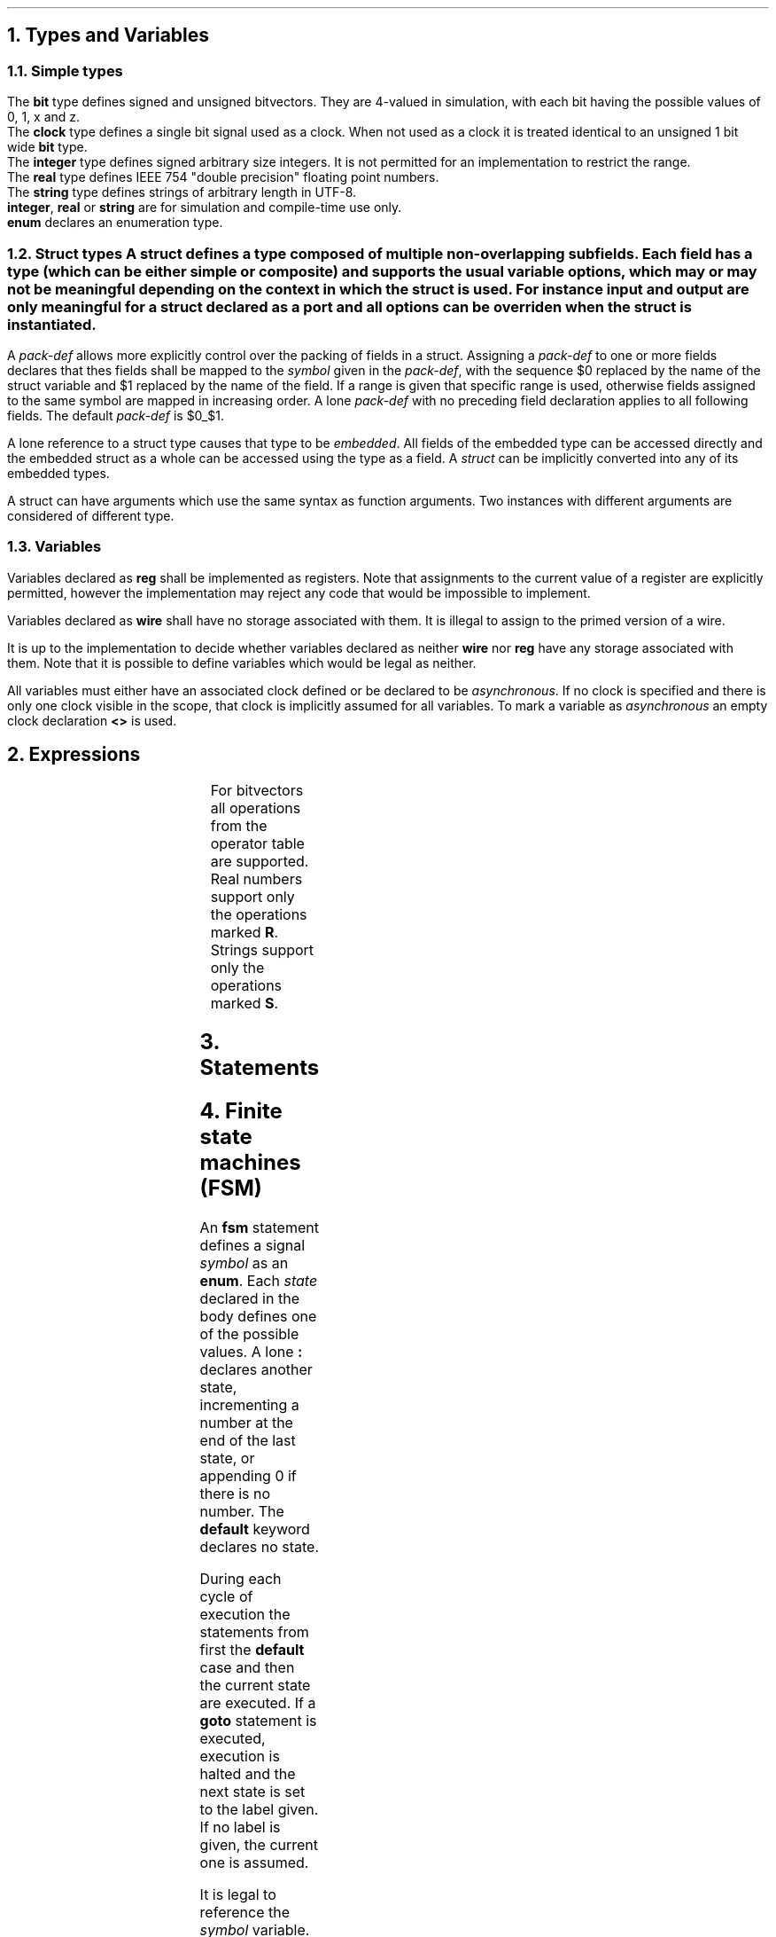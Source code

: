.NH
Types and Variables
.NH 2
Simple types
.TS
r1W12 l.
\fItype\fR ←	\fBbit\fR [\fBsigned\fR] {\fB[ \fIcomma-expr \fB]\fR}
∨	\fBclock\fR
∨	\fBinteger\fR
∨	\fBreal\fR
∨	\fBstring\fR
∨	\fBenum { \fR{\fIenum-val \fB,\fR } [\fIenum-val \fR[\fB , \fR] ] \fB}

\fItype-def\fR ←	\fBtypedef \fItype \fIsymbol

\fIenum-val\fR ←	\fIsymbol\fR [ \fB= \fIexpr\fR ]
.TE
.LP
The \fBbit\fR type defines signed and unsigned bitvectors.
They are 4-valued in simulation, with each bit having the possible values of \f(CW0\fR, \f(CW1\fR, \f(CWx\fR and \f(CWz\fR.
.br
The \fBclock\fR type defines a single bit signal used as a clock.
When not used as a clock it is treated identical to an unsigned 1 bit wide \fBbit\fR type.
.br
The \fBinteger\fR type defines signed arbitrary size integers.
It is not permitted for an implementation to restrict the range.
.br
The \fBreal\fR type defines IEEE 754 "double precision" floating point numbers.
.br
The \fBstring\fR type defines strings of arbitrary length in UTF-8.
.br
\fBinteger\fR, \fBreal\fR or \fBstring\fR are for simulation and compile-time use only.
.br
\fBenum\fR declares an enumeration type.
.NH 2
Struct types
.TS
r1W12 l.
\fItype\fR ←	\fBstruct { \fR{\fImember-def\fR} \fB}\fR
\fIstruct-def\fR ←	\fBstruct\fR \fIsymbol \fR[\fB(\fIargs\fB)\fR] \fR[\fB{ \fR{\fImember-def\fR} \fB}\fR]
\fImember-def\fR ←	[\fBinput\fR∨\fBoutput\fR] \fIvar-def\fB \fR[\fIpack-def\fR]\fB;\fR
∨	\fIpack-def\fB;\fR
∨	\fIstruct \fR[ \fB(\fIargs\fB) \fR] \fB;\fR
\fIpack-def\fR ←	\fB@@ \fIsymbol \fR[ \fB[ \fR(\fIcomma-expr\fB:\fIcomma-expr\fR) \fB] \fR]
.TE
A \fBstruct\fR defines a type composed of multiple non-overlapping subfields.
Each field has a type (which can be either simple or composite) and supports the usual variable options, which may or may not be meaningful depending on the context in which the struct is used.
For instance \fIinput\fR and \fIoutput\fR are only meaningful for a struct declared as a port and all options can be overriden when the struct is instantiated.
.PP
A \fIpack-def\fR allows more explicitly control over the packing of fields in a struct.
Assigning a \fIpack-def\fR to one or more fields declares that thes fields shall be mapped to the \fIsymbol\fR given in the \fIpack-def\fR, with the sequence \f(CW$0\fR replaced by the name of the struct variable and \f(CW$1\fR replaced by the name of the field.
If a range is given that specific range is used, otherwise fields assigned to the same symbol are mapped in increasing order.
A lone \fIpack-def\fR with no preceding field declaration applies to all following fields.
The default \fIpack-def\fR is \f(CW$0_$1\fR.
.PP
A lone reference to a struct type causes that type to be \fIembedded\fR.
All fields of the embedded type can be accessed directly and the embedded struct as a whole can be accessed using the type as a field.
A \fIstruct\fR can be implicitly converted into any of its embedded types.
.PP
A struct can have arguments which use the same syntax as function arguments.
Two instances with different arguments are considered of different type.
.NH 2
Variables
.TS
r1W12 l.
\fIvar-def\fR ←	[\fBwire\fR∨\fBreg\fR] \fItype\fR [\fB< \fR[\fIclock\fR] \fB>\fR] \fIvar\fR { \fB, \fIvar \fR} [ \fB, \fR]
\fIvar\fR ←	\fIsymbol\fR [ \fB= \fIexpr \fR]
.TE
.LP
Variables declared as \fBreg\fR shall be implemented as registers.
Note that assignments to the current value of a register are explicitly permitted, however the implementation may reject any code that would be impossible to implement.
.LP
Variables declared as \fBwire\fR shall have no storage associated with them.
It is illegal to assign to the primed version of a wire.
.LP
It is up to the implementation to decide whether variables declared as neither \fBwire\fR nor \fBreg\fR have any storage associated with them.
Note that it is possible to define variables which would be legal as neither.
.LP
All variables must either have an associated clock defined or be declared to be \fIasynchronous\fR.
If no clock is specified and there is only one clock visible in the scope, that clock is implicitly assumed for all variables.
To mark a variable as \fIasynchronous\fR an empty clock declaration \fB<>\fR is used.
.bp
.NH
Expressions
.PP
.TS
r1W12 l.
\fIlval\fR ←	\fIsymbol\fR { \fB. \fIsymbol \fR}
∨	\fIlval\fB'\fR
∨	\fIlval\fB[\fIcomma-expr\fB]\fR
∨	\fIlval\fB[\fIcomma-expr\fB:\fIcomma-expr\fB\fR]
∨	\fIlval\fB[\fIcomma-expr\fB+:\fIcomma-expr\fB\fR]
∨	\fIlval\fB[\fIcomma-expr\fB-:\fIcomma-expr\fB\fR]

\fIcomma-lval\fR ←	\fIlval\fR { \fB, \fIlval \fR}

\fIprimary\fR ←	\fIlval\fR
∨	\fInumber\fR
∨	\fB( \fIcomma-expr \fB)\fR

\fIexpr\fR ←	\fIprimary\fR
∨	\fIexpr binary-op expr\fR
∨	\fIunary-op expr\fR

\fIcomma-expr\fR ←	\fIexpr\fR { \fB, \fIexpr \fR}
.TE
.bp
.TS
allbox ;
lFCW l l.
#	Delay	R
@	Prior value	R
_
**	Exponentiation	R
_
*	Multiplication	R
/	Division	R
%	Modulo	R
_
+	Addition	R
-	Subtraction	R
_
<<	Left shift
>>	Logical right shift
>>>	Arithmetic right shift
_
&	Bitwise and
_
^	Bitwise xor	
_
|	Bitwise or
_
<	Less than	RS
<=	Less or equal than	RS
>	Greater than	RS
>=	Greater or equal than	RS
_
==	Equal to	RS
!=	Not equal to	RS
===	Exactly equal to
!==	Not exactly equal to
_
&&	Logical and
_
||	Logical or
_
?:	Ternary operator	R
_
\fIn\fR(\fIm\fR)	Replication
_
,	Concatenation	S
.TE
.TS
allbox;
lFCW l l.
+	Unary plus	R
-	Unary minus	R
~	Bitwise not
&	Reduction and
|	Reduction or
^	Reduction xor
!	Logical not
.TE
For bitvectors all operations from the operator table are supported.
.br
Real numbers support only the operations marked \fBR\fR.
.br
Strings support only the operations marked \fBS\fR.
.bp
.NH
Statements
.TS
r1W12 l.
\fIstat1\fR ←	ε
∨	\fIlval \fB= \fIcomma-expr \fR
∨	\fIlval \fIassign-op\fB= \fIcomma-expr \fR
∨	\fIlval \fB++\fR
∨	\fIrval \fB--\fR

\fIstat\fR ←	\fIstat1\fB;\fR
∨	\fBif(\fIcomma-expr\fB) \fIstat
∨	\fBwhile(\fIcomma-expr\fB) \fIstat
∨	\fBdo \fIstat \fBwhile(\fIcomma-expr\fB);
∨	\fBfor(\fIstat1\fB; \fR[\fIcomma-expr\fR]\fB; \fIstat1\fB) \fIstat
∨	\fR[ \fIsymbol \fR] \fB{ \fR{\fIstat\fR} \fB}
∨	\fBbreak \fR[\fIblock\fR]\fB;\fR
∨	\fBcontinue \fR[\fIblock\fR]\fB;\fR
∨	\fIvar-def\fB;\fR
.TE
.NH
Finite state machines (FSM)
.TS
r1W12 l.
\fIfsm\fR ←	\fBfsm \fIsymbol \fR[\fB< \fIexpr \fR[\fB, \fIexpr\fR] \fB>\fR] \fB{ \fR{\fBstat\fR} \fB}\fR

\fIstat\fR ←	\fBgoto \fR[\fIstate\fR]\fB;\fR
∨	\fR[\fIstate\fR]\fB:\fR
∨	\fBdefault:\fR
.TE
.PP
An \fBfsm\fR statement defines a signal \fIsymbol\fR as an \fBenum\fR.
Each \fIstate\fR declared in the body defines one of the possible values.
A lone \fB:\fR declares another state, incrementing a number at the end of the last state, or appending \f(CW0\fR if there is no number.
The \fBdefault\fR keyword declares no state.
.PP
During each cycle of execution the statements from first the \fBdefault\fR case and then the current state are executed.
If a \fBgoto\fR statement is executed, execution is halted and the next state is set to the label given.
If no label is given, the current one is assumed.
.PP
It is legal to reference the \fIsymbol\fR variable.
Assigning to \fIsymbol\fB'\fR will set the next state without halting execution.
Assigning to \fIsymbol\fR is illegal.
.bp
.NH
Modules
.TS
r1W12 l.
\fImodule-def\fR ←	\fBmodule \fImodule \fB( \fR{\fIport\fB,\fR} [\fIport\fR] \fB) { \fR{ \fIdef \fR} \fB}

\fIdef\fR ←	\fIstat\fR
∨	\fIfsm\fR
∨	\fBinitial( \fR{ \fItrigger \fB, \fR} [ \fItrigger \fR] \fB) \fIstat

\fItrigger\fR ←	\fBdefault\fR ∨ \fIexpr\fR
.TE
.LP
During one cycle of execution all the definitions of a module are executed repeatedly until the results converge.
Finally, all assignments to primed variables are copied over to become the main variables.
.LP
It is illegal
[TODO: Make sense.]
.IP \(bu
for two signals to have multiple drivers.
.IP \(bu
for signals to be cyclically dependent on each other.
.LP
\fBInitial\fR statements allow the values of registers to be overridden.
They can be triggered by both synchronous and asynchronous signals, as well as the \fBdefault\fR keyword which indicates that the block should be executed on startup.
In an \fBinitial\fR statement values should be assigned to unprimed variables.
Initial blocks are run before all other blocks and in case of synchronous signals they use the value from the \fIlast\fR cycle.
.NH
Future ideas
.IP
\(bu
Doing element-wise arithmetic on arrays
.IP
\(bu
Fixed-point arithmetic

